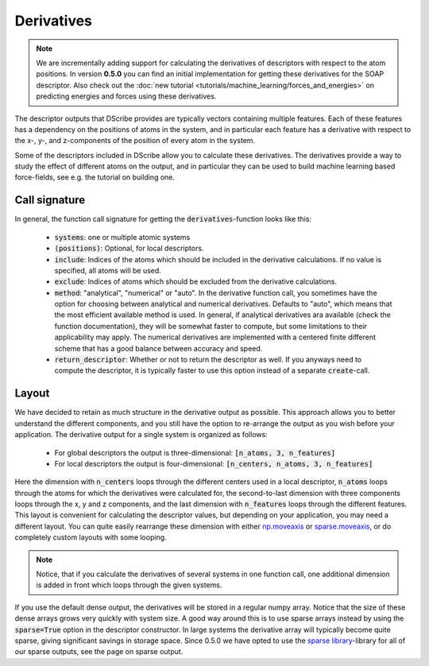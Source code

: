 Derivatives
===========
.. note::
   We are incrementally adding support for calculating the derivatives of
   descriptors with respect to the atom positions. In version **0.5.0** you can
   find an initial implementation for getting these derivatives for the SOAP
   descriptor. Also check out the :doc:`new tutorial
   <tutorials/machine_learning/forces_and_energies>` on predicting energies and
   forces using these derivatives.

The descriptor outputs that DScribe provides are typically vectors containing
multiple features. Each of these features has a dependency on the positions of
atoms in the system, and in particular each feature has a derivative with
respect to the x-, y-, and z-components of the position of every atom in the
system.

Some of the descriptors included in DScribe allow you to calculate these
derivatives. The derivatives provide a way to study the effect of different
atoms on the output, and in particular they can be used to build machine
learning based force-fields, see e.g. the tutorial on building one.

Call signature
--------------
In general, the function call signature for getting the
:code:`derivatives`-function looks like this:
 - :code:`systems`: one or multiple atomic systems
 - :code:`(positions)`: Optional, for local descriptors. 
 - :code:`include`: Indices of the atoms which should be included in the
   derivative calculations. If no value is specified, all atoms will be used.
 - :code:`exclude`: Indices of atoms which should be excluded from the
   derivative calculations.
 - :code:`method`: "analytical", "numerical" or "auto". In the derivative
   function call, you sometimes have the option for choosing between analytical
   and numerical derivatives. Defaults to "auto", which means that the most
   efficient available method is used. In general, if analytical derivatives
   ara available (check the function documentation), they will be somewhat
   faster to compute, but some limitations to their applicability may apply.
   The numerical derivatives are implemented with a centered finite different
   scheme that has a good balance between accuracy and speed.
 - :code:`return_descriptor`: Whether or not to return the descriptor as well.
   If you anyways need to compute the descriptor, it is typically faster to use
   this option instead of a separate :code:`create`-call. 

Layout
------
We have decided to retain as much structure in the derivative output as
possible. This approach allows you to better understand the different
components, and you still have the option to re-arrange the output as you wish
before your application. The derivative output for a single system is organized
as follows:

 - For global descriptors the output is three-dimensional: :code:`[n_atoms, 3, n_features]`
 - For local descriptors the output is four-dimensional: :code:`[n_centers, n_atoms, 3, n_features]`

Here the dimension with :code:`n_centers` loops through the different centers
used in a local descriptor, :code:`n_atoms` loops through the atoms for which
the derivatives were calculated for, the second-to-last dimension with three
components loops through the x, y and z components, and the last dimension with
:code:`n_features` loops through the different features. This layout is
convenient for calculating the descriptor values, but depending on your
application, you may need a different layout. You can quite easily rearrange
these dimension with either `np.moveaxis <https://numpy.org/doc/stable/reference/generated/numpy.moveaxis.html>`_ or
`sparse.moveaxis <https://sparse.pydata.org/en/stable/generated/sparse.moveaxis.html>`_, or do
completely custom layouts with some looping.

.. note::
    Notice, that if you calculate the derivatives of several systems in one
    function call, one additional dimension is added in front which loops through
    the given systems.

If you use the default dense output, the derivatives will be stored in a
regular numpy array. Notice that the size of these dense arrays grows very
quickly with system size. A good way around this is to use sparse arrays
instead by using the :code:`sparse=True` option in the descriptor constructor.
In large systems the derivative array will typically become quite sparse,
giving significant savings in storage space. Since 0.5.0 we have opted to use
the `sparse library <https://sparse.pydata.org/en/stable/>`_-library for all of
our sparse outputs, see the page on sparse output.
